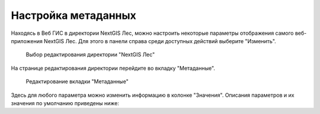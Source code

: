 .. sectionauthor:: Ekaterina Petrunenko <ekaterina.petrunenko@nextgis.com>

Настройка метаданных
=================================

Находясь в Веб ГИС в директории NextGIS Лес, можно настроить некоторые параметры отображения самого веб-приложения NextGIS Лес. Для этого в панели справа среди доступных действий выберите "Изменить".


 .. figure:: _static/admin_meta_1.png
   :name: admin_meta_1
   :align: center
   :width: 16cm

   Выбор редактирования директории "NextGIS Лес"


На странице редактирования директории перейдите во вкладку "Метаданные". 


 .. figure:: _static/admin_meta_2.png
   :name: admin_meta_2
   :align: center
   :width: 16cm

   Редактирование вкладки "Метаданные"


Здесь для любого параметра можно изменить информацию в колонке "Значения". Описания параметров и их значения по умолчанию приведены ниже:


.. list-table:: Конфигурация метаданных
   :widths: 25 25 50 50
   :header-rows: 1

   * - Ключ
     - Тип
     - Значение по умолчанию
     - Описание
   * - app
     - text
     - ngles
     - Уникальный код приложения "NextGIS Лес"
   * - title
     - text
     - NextGIS Лес
     - Заголовок приложения
   * - qmsId
     - integer
     - 465
     - QMS сервис, который будет использоваться для карт без подложек
   * - setViewDelay
     - integer
     - 500
     - Задержка загрузки тайлов при изменении положения карты (опция оптимизации). В миллисекундах
   * - lookupTableResourceGroup
     - integer
     - 
     - ID группового ресурса Веб ГИС, в котором хранятся списки алиасов полей  
   * - components.plot.enabled
     - text
     - TRUE
     - Активировать компонент 
   * - components.plot.filterFields
     - text
     - KV,YEAR_DEV,SENDER_NAM,TYPE_RUB,FARM
     - Поля фильтра на странице карты
   * - components.nep.enabled
     - text
     - TRUE
     - Активировать компонент
   * - components.nep.filterFields
     - text
     - NEP_NAME,NEP_CAT
     - Поля фильтра на странице карты
   * - components.infra.enabled
     - text
     - TRUE
     - Активировать компонент  
   * - components.infra.filterFields
     - text
     - KV,SENDER_NAM,FARM
     - Поля фильтра на странице карты
   * - components.annex3.enabled
     - text
     - TRUE
     - Активировать компонент
   * - components.annex4.enabled
     - text
     - TRUE
     - Активировать компонент
   * - components.reports.enabled
     - text
     - TRUE
     - Активировать компонент
   * - components.fires.enabled
     - text
     - TRUE
     - Активировать компонент  
   * - components.fires.viirsResource
     - integer
     - 
     - ID ресурса, в который загружаются хотспоты VIIRS 
   * - components.fires.modisResource
     - integer
     - 
     - ID ресурса, в который загружаются хотспоты MODIS
   * - resources.firewebmap
     - text
     - 
     - ID ресурса вебкарты для карты пожаров
   * - components.plot-selec.enabled
     - text
     - FALSE
     - Активировать компонент
   * - components.overview.enabled
     - text
     - TRUE
     - Активировать компонент  
   * - components.download-and-prepare-l8-s2.enabled
     - text
     - TRUE
     - Активировать компонент 
   * - components.explication2poly.enabled
     - text
     - FALSE
     - Активировать компонент 
   * - components.poly2explication.enabled
     - text
     - FALSE
     - Активировать компонент
   * - resources.space
     - text
     - nglesspace
     - keyname ресурса
   * - resources.annex3webmap
     - text
     - nglesannex3webmap
     - keyname ресурса
   * - Row 2, column 1
     - Row 2, column 2
     - Row 2, column 3
     - Row 1, column 4  
   * - Row 2, column 1
     - Row 2, column 2
     - Row 2, column 3
     - Row 1, column 4 
   * - Row 2, column 1
     - Row 2, column 2
     - Row 2, column 3
     - Row 1, column 4
   * - Row 2, column 1
     - Row 2, column 2
     - Row 2, column 3
     - Row 1, column 4
   * - Row 2, column 1
     - Row 2, column 2
     - Row 2, column 3
     - Row 1, column 4  
   * - Row 2, column 1
     - Row 2, column 2
     - Row 2, column 3
     - Row 1, column 4  
   * - Row 2, column 1
     - Row 2, column 2
     - Row 2, column 3
     - Row 1, column 4
      * - Row 2, column 1
     - Row 2, column 2
     - Row 2, column 3
     - Row 1, column 4
   * - Row 2, column 1
     - Row 2, column 2
     - Row 2, column 3
     - Row 1, column 4
   * - Row 2, column 1
     - Row 2, column 2
     - Row 2, column 3
     - Row 1, column 4  
   * - Row 2, column 1
     - Row 2, column 2
     - Row 2, column 3
     - Row 1, column 4  
   * - Row 2, column 1
     - Row 2, column 2
     - Row 2, column 3
     - Row 1, column 4
      * - Row 2, column 1
     - Row 2, column 2
     - Row 2, column 3
     - Row 1, column 4
   * - Row 2, column 1
     - Row 2, column 2
     - Row 2, column 3
     - Row 1, column 4
   * - Row 2, column 1
     - Row 2, column 2
     - Row 2, column 3
     - Row 1, column 4  
   * - Row 2, column 1
     - Row 2, column 2
     - Row 2, column 3
     - Row 1, column 4  
   * - Row 2, column 1
     - Row 2, column 2
     - Row 2, column 3
     - Row 1, column 4
     
     
     
